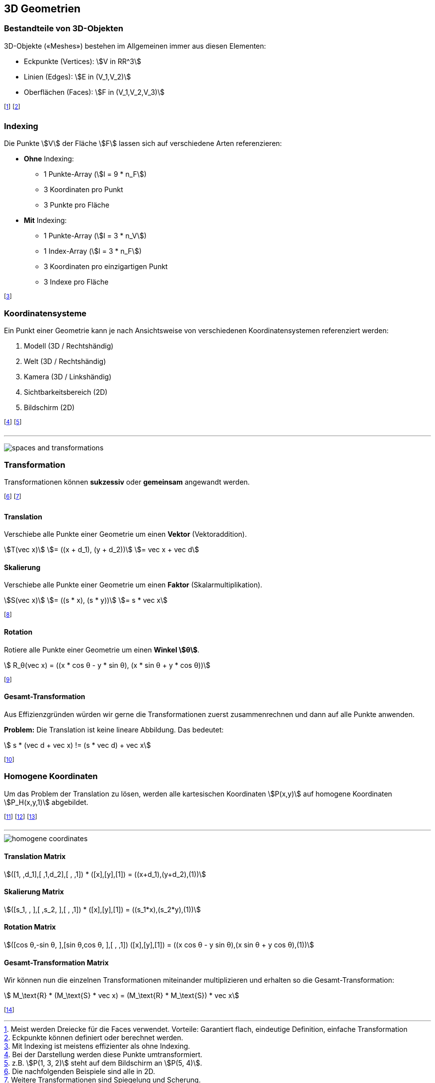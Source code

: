 == 3D Geometrien

[.not-in-cheatsheet]
=== Bestandteile von 3D-Objekten
3D-Objekte («Meshes») bestehen im Allgemeinen immer aus diesen Elementen:

* Eckpunkte (Vertices): stem:[V in RR^3]
* Linien (Edges): stem:[E in (V_1,V_2)]
* Oberflächen (Faces): stem:[F in (V_1,V_2,V_3)]

footnote:[Meist werden Dreiecke für die Faces verwendet. Vorteile: Garantiert flach, eindeutige Definition, einfache Transformation]
footnote:[Eckpunkte können definiert oder berechnet werden.]

[.not-in-cheatsheet]
=== Indexing
Die Punkte stem:[V] der Fläche stem:[F] lassen sich auf verschiedene Arten referenzieren:

* *Ohne* Indexing:
    ** 1 Punkte-Array [.smaller]#(stem:[l = 9 * n_F])#
    ** 3 Koordinaten pro Punkt
    ** 3 Punkte pro Fläche
* *Mit* Indexing:
    ** 1 Punkte-Array [.smaller]#(stem:[l = 3 * n_V])#
    ** 1 Index-Array [.smaller]#(stem:[l = 3 * n_F])#
    ** 3 Koordinaten pro einzigartigen Punkt
    ** 3 Indexe pro Fläche

footnote:[Mit Indexing ist meistens effizienter als ohne Indexing.]

=== Koordinatensysteme
[.not-in-cheatsheet]
Ein Punkt einer Geometrie kann je nach Ansichtsweise von verschiedenen Koordinatensystemen referenziert werden:

[.not-in-cheatsheet]
. Modell (3D / Rechtshändig)
. Welt (3D / Rechtshändig)
. Kamera (3D / Linkshändig)
. Sichtbarkeitsbereich (2D)
. Bildschirm (2D)

footnote:[Bei der Darstellung werden diese Punkte umtransformiert.]
footnote:[z.B. stem:[P(1, 3, 2)] steht auf dem Bildschirm an stem:[P(5, 4)].]

'''

image:spaces-and-transformations.png[]

[.compress-in-cheatsheet]
=== Transformation
[.not-in-cheatsheet]
Transformationen können *sukzessiv* oder *gemeinsam* angewandt werden.

footnote:[Die nachfolgenden Beispiele sind alle in 2D.]
footnote:[Weitere Transformationen sind Spiegelung und Scherung.]

==== Translation
[.not-in-cheatsheet]
Verschiebe alle Punkte einer Geometrie um einen *Vektor* (Vektoraddition).

stem:[T(vec x)]
ifndef::cheatsheet[]
stem:[= ((x + d_1), (y + d_2))]
endif::[]
stem:[= vec x + vec d]

==== Skalierung
[.not-in-cheatsheet]
Verschiebe alle Punkte einer Geometrie um einen *Faktor* (Skalarmultiplikation).

stem:[S(vec x)]
ifndef::cheatsheet[]
stem:[= ((s * x), (s * y))]
endif::[]
stem:[= s * vec x]

footnote:[Die Faktoren stem:[s] können auch unterschiedlich sein (s. Matrix).]

==== Rotation
[.not-in-cheatsheet]
Rotiere alle Punkte einer Geometrie um einen *Winkel stem:[θ]*.

[stem]
++++
    R_θ(vec x) = ((x * cos θ - y * sin θ), (x * sin θ + y * cos θ))
++++

footnote:[Die 3D-Berechnung ist in diesem Modul nicht relevant.]

==== Gesamt-Transformation
[.not-in-cheatsheet]
Aus Effizienzgründen würden wir gerne die Transformationen zuerst zusammenrechnen und dann auf alle Punkte anwenden.

ifndef::cheatsheet[]
*Problem:* Die Translation ist keine lineare Abbildung. Das bedeutet:
endif::[]

[stem]
++++
    s * (vec d + vec x) != (s * vec d) + vec x
++++

footnote:[D.h.: Sukzessive Anwendung ist nicht gleich gemeinsame.]

[.compress-in-cheatsheet]
=== Homogene Koordinaten
[.not-in-cheatsheet]
Um das Problem der Translation zu lösen, werden alle kartesischen Koordinaten [.smaller]#stem:[P(x,y)]# auf homogene Koordinaten [.smaller]#stem:[P_H(x,y,1)]# abgebildet.

footnote:[Oder Allgemeiner: stem:[P(x,y,w)] repräsentiert stem:[P(x \/ w, y \/ w)].]
footnote:[Die Punkte werden so zu Linien im projektiven Raum.]
footnote:[Die Translation wird damit zu einer linearen Abbildung.]

'''

[.not-in-cheatsheet]
image::homogene-coordinates.jpg[]

==== Translation [.tiny]#Matrix#
[.smaller]
[stem]
++++
([1, ,d_1],[ ,1,d_2],[ , ,1]) * ([x],[y],[1]) = ((x+d_1),(y+d_2),(1))
++++

==== Skalierung [.tiny]#Matrix#
[.smaller]
[stem]
++++
([s_1, , ],[ ,s_2, ],[ , ,1]) * ([x],[y],[1]) = ((s_1*x),(s_2*y),(1))
++++

==== Rotation [.tiny]#Matrix#
[.smaller]
[stem]
++++
([cos θ,-sin θ, ],[sin θ,cos θ, ],[ , ,1]) ([x],[y],[1]) = ((x cos θ - y sin θ),(x sin θ + y cos θ),(1))
++++

==== Gesamt-Transformation [.tiny]#Matrix#
[.not-in-cheatsheet]
Wir können nun die einzelnen Transformationen miteinander multiplizieren und erhalten so die Gesamt-Transformation:

[stem]
++++
    M_\text{R} * (M_\text{S} * vec x) = (M_\text{R} * M_\text{S}) * vec x
++++

footnote:[Die Reihenfolge spielt weiterhin eine Rolle: stem:[M_\text{R} M_\text{S} != M_\text{S} M_\text{R}]]
